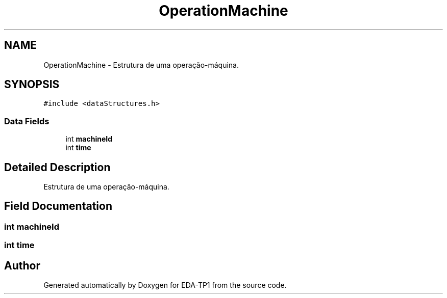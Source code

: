 .TH "OperationMachine" 3 "Fri Apr 1 2022" "Version 1.0" "EDA-TP1" \" -*- nroff -*-
.ad l
.nh
.SH NAME
OperationMachine \- Estrutura de uma operação-máquina\&.  

.SH SYNOPSIS
.br
.PP
.PP
\fC#include <dataStructures\&.h>\fP
.SS "Data Fields"

.in +1c
.ti -1c
.RI "int \fBmachineId\fP"
.br
.ti -1c
.RI "int \fBtime\fP"
.br
.in -1c
.SH "Detailed Description"
.PP 
Estrutura de uma operação-máquina\&. 
.SH "Field Documentation"
.PP 
.SS "int machineId"

.SS "int time"


.SH "Author"
.PP 
Generated automatically by Doxygen for EDA-TP1 from the source code\&.
